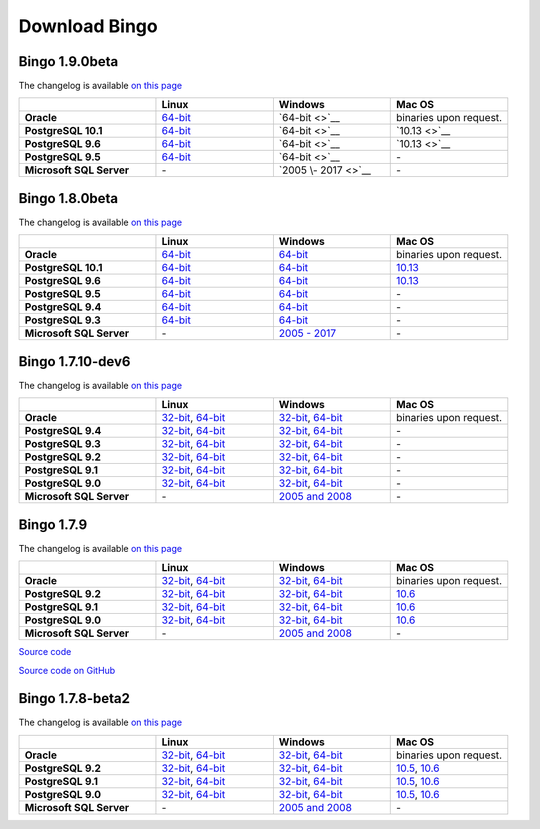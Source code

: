 Download Bingo
==============

Bingo 1.9.0beta
---------------

The changelog is available `on this page <../bingo/changelog.html>`__

.. list-table:: 
   :header-rows: 1
   :stub-columns: 1
   :widths: 28 24 24 24

   * - 
     - |image0| Linux
     - |image1| Windows
     - |image2| Mac OS
   * - Oracle
     - `64-bit <http://www.epam.com/download?downloadParam=/content/dam/epam/library/open-source/bingo-1_9_0/bingo-oracle-1.9.0-beta.r10-linux64.zip>`__
     - `64-bit <>`__
     - binaries upon request.
   * - PostgreSQL 10.1
     - `64-bit <http://www.epam.com/download?downloadParam=/content/dam/epam/library/open-source/bingo-1_9_0/bingo-postgres10.1-1.9.0-beta.r10-linux64.zip>`__
     - `64-bit <>`__
     - `10.13 <>`__  
   * - PostgreSQL 9.6
     - `64-bit <http://www.epam.com/download?downloadParam=/content/dam/epam/library/open-source/bingo-1_9_0/bingo-postgres9.6-1.9.0-beta.r10-linux64.zip>`__
     - `64-bit <>`__
     - `10.13 <>`__
   * - PostgreSQL 9.5
     - `64-bit <http://www.epam.com/download?downloadParam=/content/dam/epam/library/open-source/bingo-1_9_0/bingo-postgres9.5-1.9.0-beta.r10-linux64.zip>`__
     - `64-bit <>`__
     - \-   
   * - Microsoft SQL Server
     - \-
     - `2005 \- 2017 <>`__
     - \-


Bingo 1.8.0beta
---------------

The changelog is available `on this page <../bingo/changelog.html>`__

.. list-table:: 
   :header-rows: 1
   :stub-columns: 1
   :widths: 28 24 24 24

   * - 
     - |image0| Linux
     - |image1| Windows
     - |image2| Mac OS
   * - Oracle
     - `64-bit <http://www.epam.com/download?downloadParam=/content/dam/epam/library/open-source/bingo-1_8_0beta/bingo-oracle-1.8.0beta.r1-linux64.zip>`__
     - `64-bit <http://www.epam.com/download?downloadParam=/content/dam/epam/library/open-source/bingo-1_8_0beta/bingo-oracle-1.8.0beta.r1-win64.zip>`__
     - binaries upon request.
   * - PostgreSQL 10.1
     - `64-bit <http://www.epam.com/download?downloadParam=/content/dam/epam/library/open-source/bingo-1_8_0beta/bingo-postgres10.1-1.8.0beta.r1-linux64.zip>`__
     - `64-bit <http://www.epam.com/download?downloadParam=/content/dam/epam/library/open-source/bingo-1_8_0beta/bingo-postgres10.1-1.8.0beta.r1-win64.zip>`__
     - `10.13 <http://www.epam.com/download?downloadParam=/content/dam/epam/library/open-source/bingo-1_8_0beta/bingo-postgres10.1-1.8.0beta.r4-mac10.13.zip>`__  
   * - PostgreSQL 9.6
     - `64-bit <http://www.epam.com/download?downloadParam=/content/dam/epam/library/open-source/bingo-1_8_0beta/bingo-postgres9.6-1.8.0beta.r1-linux64.zip>`__
     - `64-bit <http://www.epam.com/download?downloadParam=/content/dam/epam/library/open-source/bingo-1_8_0beta/bingo-postgres9.6-1.8.0beta.r1-win64.zip>`__
     - `10.13 <http://www.epam.com/download?downloadParam=/content/dam/epam/library/open-source/bingo-1_8_0beta/bingo-postgres9.6-1.8.0beta.r4-mac10.13.zip>`__
   * - PostgreSQL 9.5
     - `64-bit <http://www.epam.com/download?downloadParam=/content/dam/epam/library/open-source/bingo-1_8_0beta/bingo-postgres9.5-1.8.0beta.r1-linux64.zip>`__
     - `64-bit <http://www.epam.com/download?downloadParam=/content/dam/epam/library/open-source/bingo-1_8_0beta/bingo-postgres9.5-1.8.0beta.r1-win64.zip>`__
     - \-   
   * - PostgreSQL 9.4
     - `64-bit <http://www.epam.com/download?downloadParam=/content/dam/epam/library/open-source/bingo-1_8_0beta/bingo-postgres9.4-1.8.0beta.r1-linux64.zip>`__
     - `64-bit <http://www.epam.com/download?downloadParam=/content/dam/epam/library/open-source/bingo-1_8_0beta/bingo-postgres9.4-1.8.0beta.r1-win64.zip>`__
     - \-     
   * - PostgreSQL 9.3
     - `64-bit <http://www.epam.com/download?downloadParam=/content/dam/epam/library/open-source/bingo-1_8_0beta/bingo-postgres9.3-1.8.0beta.r1-linux64.zip>`__
     - `64-bit <http://www.epam.com/download?downloadParam=/content/dam/epam/library/open-source/bingo-1_8_0beta/bingo-postgres9.3-1.8.0beta.r1-win64.zip>`__
     - \-     
   * - Microsoft SQL Server
     - \-
     - `2005 \- 2017 <http://www.epam.com/download?downloadParam=/content/dam/epam/library/open-source/bingo-1_8_0beta/bingo-sqlserver-1.8.0beta.r1.zip>`__
     - \-




Bingo 1.7.10-dev6
-----------------

The changelog is available `on this page <../bingo/changelog.html>`__

.. list-table:: 
   :header-rows: 1
   :stub-columns: 1
   :widths: 28 24 24 24

   * - 
     - |image0| Linux
     - |image1| Windows
     - |image2| Mac OS
   * - Oracle
     - `32-bit <http://www.epam.com/download?downloadParam=/content/dam/epam/library/open-source/bingo-1.7.10-dev6/bingo-oracle-1.7.10-dev6-linux32.zip>`__,
       `64-bit <http://www.epam.com/download?downloadParam=/content/dam/epam/library/open-source/bingo-1.7.10-dev6/bingo-oracle-1.7.10-dev6-linux64.zip>`__
     - `32-bit <http://www.epam.com/download?downloadParam=/content/dam/epam/library/open-source/bingo-1.7.10-dev6/bingo-oracle-1.7.10-dev6-win32.zip>`__,
       `64-bit <http://www.epam.com/download?downloadParam=/content/dam/epam/library/open-source/bingo-1.7.10-dev6/bingo-oracle-1.7.10-dev6-win64.zip>`__
     - binaries upon request.
   * - PostgreSQL 9.4
     - `32-bit <http://www.epam.com/download?downloadParam=/content/dam/epam/library/open-source/bingo-1.7.10-dev6/bingo-postgres9.4-1.7.10-dev6-linux32.zip>`__,
       `64-bit <http://www.epam.com/download?downloadParam=/content/dam/epam/library/open-source/bingo-1.7.10-dev6/bingo-postgres9.4-1.7.10-dev6-linux64.zip>`__
     - `32-bit <http://www.epam.com/download?downloadParam=/content/dam/epam/library/open-source/bingo-1.7.10-dev6/bingo-postgres9.4-1.7.10-dev6-win32.zip>`__,
       `64-bit <http://www.epam.com/download?downloadParam=/content/dam/epam/library/open-source/bingo-1.7.10-dev6/bingo-postgres9.4-1.7.10-dev6-win64.zip>`__
     - \-     
   * - PostgreSQL 9.3
     - `32-bit <http://www.epam.com/download?downloadParam=/content/dam/epam/library/open-source/bingo-1.7.10-dev6/bingo-postgres9.3-1.7.10-dev6-linux32.zip>`__,
       `64-bit <http://www.epam.com/download?downloadParam=/content/dam/epam/library/open-source/bingo-1.7.10-dev6/bingo-postgres9.3-1.7.10-dev6-linux64.zip>`__
     - `32-bit <http://www.epam.com/download?downloadParam=/content/dam/epam/library/open-source/bingo-1.7.10-dev6/bingo-postgres9.3-1.7.10-dev6-win32.zip>`__,
       `64-bit <http://www.epam.com/download?downloadParam=/content/dam/epam/library/open-source/bingo-1.7.10-dev6/bingo-postgres9.3-1.7.10-dev6-win64.zip>`__
     - \-     
   * - PostgreSQL 9.2
     - `32-bit <http://www.epam.com/download?downloadParam=/content/dam/epam/library/open-source/bingo-1.7.10-dev6/bingo-postgres9.2-1.7.10-dev6-linux32.zip>`__,
       `64-bit <http://www.epam.com/download?downloadParam=/content/dam/epam/library/open-source/bingo-1.7.10-dev6/bingo-postgres9.2-1.7.10-dev6-linux64.zip>`__
     - `32-bit <http://www.epam.com/download?downloadParam=/content/dam/epam/library/open-source/bingo-1.7.10-dev6/bingo-postgres9.2-1.7.10-dev6-win32.zip>`__,
       `64-bit <http://www.epam.com/download?downloadParam=/content/dam/epam/library/open-source/bingo-1.7.10-dev6/bingo-postgres9.2-1.7.10-dev6-win64.zip>`__
     - \-
   * - PostgreSQL 9.1
     - `32-bit <http://www.epam.com/download?downloadParam=/content/dam/epam/library/open-source/bingo-1.7.10-dev6/bingo-postgres9.1-1.7.10-dev6-linux32.zip>`__,
       `64-bit <http://www.epam.com/download?downloadParam=/content/dam/epam/library/open-source/bingo-1.7.10-dev6/bingo-postgres9.1-1.7.10-dev6-linux64.zip>`__
     - `32-bit <http://www.epam.com/download?downloadParam=/content/dam/epam/library/open-source/bingo-1.7.10-dev6/bingo-postgres9.1-1.7.10-dev6-win32.zip>`__,
       `64-bit <http://www.epam.com/download?downloadParam=/content/dam/epam/library/open-source/bingo-1.7.10-dev6/bingo-postgres9.1-1.7.10-dev6-win64.zip>`__
     - \-
   * - PostgreSQL 9.0
     - `32-bit <http://www.epam.com/download?downloadParam=/content/dam/epam/library/open-source/bingo-1.7.10-dev6/bingo-postgres9.0-1.7.10-dev6-linux32.zip>`__,
       `64-bit <http://www.epam.com/download?downloadParam=/content/dam/epam/library/open-source/bingo-1.7.10-dev6/bingo-postgres9.0-1.7.10-dev6-linux64.zip>`__
     - `32-bit <http://www.epam.com/download?downloadParam=/content/dam/epam/library/open-source/bingo-1.7.10-dev6/bingo-postgres9.0-1.7.10-dev6-win32.zip>`__,
       `64-bit <http://www.epam.com/download?downloadParam=/content/dam/epam/library/open-source/bingo-1.7.10-dev6/bingo-postgres9.0-1.7.10-dev6-win64.zip>`__
     - \-
   * - Microsoft SQL Server
     - \-
     - `2005 and 2008 <http://www.epam.com/download?downloadParam=/content/dam/epam/library/open-source/bingo-1.7.10-dev6/bingo-sqlserver-1.7.10-dev6.zip>`__
     - \-


Bingo 1.7.9
-----------

The changelog is available `on this page <../bingo/changelog.html>`__

.. list-table:: 
   :header-rows: 1
   :stub-columns: 1
   :widths: 28 24 24 24

   * - 
     - |image0| Linux
     - |image1| Windows
     - |image2| Mac OS
   * - Oracle
     - `32-bit <http://www.epam.com/download?downloadParam=/content/dam/epam/library/open-source/bingo-1.7.9/bingo-oracle-1.7.9-linux32.zip>`__,
       `64-bit <http://www.epam.com/download?downloadParam=/content/dam/epam/library/open-source/bingo-1.7.9/bingo-oracle-1.7.9-linux64.zip>`__
     - `32-bit <http://www.epam.com/download?downloadParam=/content/dam/epam/library/open-source/bingo-1.7.9/bingo-oracle-1.7.9-win32.zip>`__,
       `64-bit <http://www.epam.com/download?downloadParam=/content/dam/epam/library/open-source/bingo-1.7.9/bingo-oracle-1.7.9-win64.zip>`__
     - binaries upon request.
   * - PostgreSQL 9.2
     - `32-bit <http://www.epam.com/download?downloadParam=/content/dam/epam/library/open-source/bingo-1.7.9/bingo-postgres9.2-1.7.9-linux32.zip>`__,
       `64-bit <http://www.epam.com/download?downloadParam=/content/dam/epam/library/open-source/bingo-1.7.9/bingo-postgres9.2-1.7.9-linux64.zip>`__
     - `32-bit <http://www.epam.com/download?downloadParam=/content/dam/epam/library/open-source/bingo-1.7.9/bingo-postgres9.2-1.7.9-win32.zip>`__,
       `64-bit <http://www.epam.com/download?downloadParam=/content/dam/epam/library/open-source/bingo-1.7.9/bingo-postgres9.2-1.7.9-win64.zip>`__
     - `10.6 <http://www.epam.com/download?downloadParam=/content/dam/epam/library/open-source/bingo-1.7.9/bingo-postgres9.2-1.7.9-mac10.6.zip>`__
   * - PostgreSQL 9.1
     - `32-bit <http://www.epam.com/download?downloadParam=/content/dam/epam/library/open-source/bingo-1.7.9/bingo-postgres9.1-1.7.9-linux32.zip>`__,
       `64-bit <http://www.epam.com/download?downloadParam=/content/dam/epam/library/open-source/bingo-1.7.9/bingo-postgres9.1-1.7.9-linux64.zip>`__
     - `32-bit <http://www.epam.com/download?downloadParam=/content/dam/epam/library/open-source/bingo-1.7.9/bingo-postgres9.1-1.7.9-win32.zip>`__,
       `64-bit <http://www.epam.com/download?downloadParam=/content/dam/epam/library/open-source/bingo-1.7.9/bingo-postgres9.1-1.7.9-win64.zip>`__
     - `10.6 <http://www.epam.com/download?downloadParam=/content/dam/epam/library/open-source/bingo-1.7.9/bingo-postgres9.1-1.7.9-mac10.6.zip>`__
   * - PostgreSQL 9.0
     - `32-bit <http://www.epam.com/download?downloadParam=/content/dam/epam/library/open-source/bingo-1.7.9/bingo-postgres9.0-1.7.9-linux32.zip>`__,
       `64-bit <http://www.epam.com/download?downloadParam=/content/dam/epam/library/open-source/bingo-1.7.9/bingo-postgres9.0-1.7.9-linux64.zip>`__
     - `32-bit <http://www.epam.com/download?downloadParam=/content/dam/epam/library/open-source/bingo-1.7.9/bingo-postgres9.0-1.7.9-win32.zip>`__,
       `64-bit <http://www.epam.com/download?downloadParam=/content/dam/epam/library/open-source/bingo-1.7.9/bingo-postgres9.0-1.7.9-win64.zip>`__
     - `10.6 <http://www.epam.com/download?downloadParam=/content/dam/epam/library/open-source/bingo-1.7.9/bingo-postgres9.0-1.7.9-mac10.6.zip>`__
   * - Microsoft SQL Server
     - \-
     - `2005 and 2008 <http://www.epam.com/download?downloadParam=/content/dam/epam/library/open-source/bingo-1.7.9/bingo-sqlserver-1.7.9.zip>`__
     - \-

`Source
code <http://www.epam.com/download?downloadParam=/content/dam/epam/library/open-source/bingo-1.7.9/bingo-1.7.9-src.zip>`__

`Source code on GitHub <http://github.com/epam/indigo>`__

Bingo 1.7.8-beta2
-----------------

The changelog is available `on this page <../bingo/changelog.html>`__


.. list-table:: 
   :header-rows: 1
   :stub-columns: 1
   :widths: 28 24 24 24

   * - 
     - |image0| Linux
     - |image1| Windows
     - |image2| Mac OS
   * - Oracle
     - `32-bit <http://www.epam.com/download?downloadParam=/content/dam/epam/library/open-source/bingo-1.7.8b2/bingo-oracle-1.7.8b2-linux32.zip>`__,
       `64-bit <http://www.epam.com/download?downloadParam=/content/dam/epam/library/open-source/bingo-1.7.8b2/bingo-oracle-1.7.8b2-linux64.zip>`__
     - `32-bit <http://www.epam.com/download?downloadParam=/content/dam/epam/library/open-source/bingo-1.7.8b2/bingo-oracle-1.7.8b2-win32.zip>`__,
       `64-bit <http://www.epam.com/download?downloadParam=/content/dam/epam/library/open-source/bingo-1.7.8b2/bingo-oracle-1.7.8b2-win64.zip>`__
     - binaries upon request.
   * - PostgreSQL 9.2
     - `32-bit <http://www.epam.com/download?downloadParam=/content/dam/epam/library/open-source/bingo-1.7.8b2/bingo-postgres9.2-1.7.8b2-linux32.zip>`__,
       `64-bit <http://www.epam.com/download?downloadParam=/content/dam/epam/library/open-source/bingo-1.7.8b2/bingo-postgres9.2-1.7.8b2-linux64.zip>`__
     - `32-bit <http://www.epam.com/download?downloadParam=/content/dam/epam/library/open-source/bingo-1.7.8b2/bingo-postgres9.2-1.7.8b2-win32.zip>`__,
       `64-bit <http://www.epam.com/download?downloadParam=/content/dam/epam/library/open-source/bingo-1.7.8b2/bingo-postgres9.2-1.7.8b2-win64.zip>`__
     - `10.5 <http://www.epam.com/download?downloadParam=/content/dam/epam/library/open-source/bingo-1.7.8b2/bingo-postgres9.2-1.7.8b2-mac10.5.zip>`__,
       `10.6 <http://www.epam.com/download?downloadParam=/content/dam/epam/library/open-source/bingo-1.7.8b2/bingo-postgres9.2-1.7.8b2-mac10.6.zip>`__
   * - PostgreSQL 9.1
     - `32-bit <http://www.epam.com/download?downloadParam=/content/dam/epam/library/open-source/bingo-1.7.8b2/bingo-postgres9.1-1.7.8b2-linux32.zip>`__,
       `64-bit <http://www.epam.com/download?downloadParam=/content/dam/epam/library/open-source/bingo-1.7.8b2/bingo-postgres9.1-1.7.8b2-linux64.zip>`__
     - `32-bit <http://www.epam.com/download?downloadParam=/content/dam/epam/library/open-source/bingo-1.7.8b2/bingo-postgres9.1-1.7.8b2-win32.zip>`__,
       `64-bit <http://www.epam.com/download?downloadParam=/content/dam/epam/library/open-source/bingo-1.7.8b2/bingo-postgres9.1-1.7.8b2-win64.zip>`__
     - `10.5 <http://www.epam.com/download?downloadParam=/content/dam/epam/library/open-source/bingo-1.7.8b2/bingo-postgres9.1-1.7.8b2-mac10.5.zip>`__,
       `10.6 <http://www.epam.com/download?downloadParam=/content/dam/epam/library/open-source/bingo-1.7.8b2/bingo-postgres9.1-1.7.8b2-mac10.6.zip>`__
   * - PostgreSQL 9.0
     - `32-bit <http://www.epam.com/download?downloadParam=/content/dam/epam/library/open-source/bingo-1.7.8b2/bingo-postgres9.0-1.7.8b2-linux32.zip>`__,
       `64-bit <http://www.epam.com/download?downloadParam=/content/dam/epam/library/open-source/bingo-1.7.8b2/bingo-postgres9.0-1.7.8b2-linux64.zip>`__
     - `32-bit <http://www.epam.com/download?downloadParam=/content/dam/epam/library/open-source/bingo-1.7.8b2/bingo-postgres9.0-1.7.8b2-win32.zip>`__,
       `64-bit <http://www.epam.com/download?downloadParam=/content/dam/epam/library/open-source/bingo-1.7.8b2/bingo-postgres9.0-1.7.8b2-win64.zip>`__
     - `10.5 <http://www.epam.com/download?downloadParam=/content/dam/epam/library/open-source/bingo-1.7.8b2/bingo-postgres9.0-1.7.8b2-mac10.5.zip>`__,
       `10.6 <http://www.epam.com/download?downloadParam=/content/dam/epam/library/open-source/bingo-1.7.8b2/bingo-postgres9.0-1.7.8b2-mac10.6.zip>`__
   * - Microsoft SQL Server
     - \-
     - `2005 and 2008 <http://www.epam.com/download?downloadParam=/content/dam/epam/library/open-source/bingo-1.7.8b2/bingo-sqlserver-1.7.8b2.zip>`__
     - \-

.. |image0| image:: ../assets/Linux.png
.. |image1| image:: ../assets/Windows.png
.. |image2| image:: ../assets/AppleSZ.png


